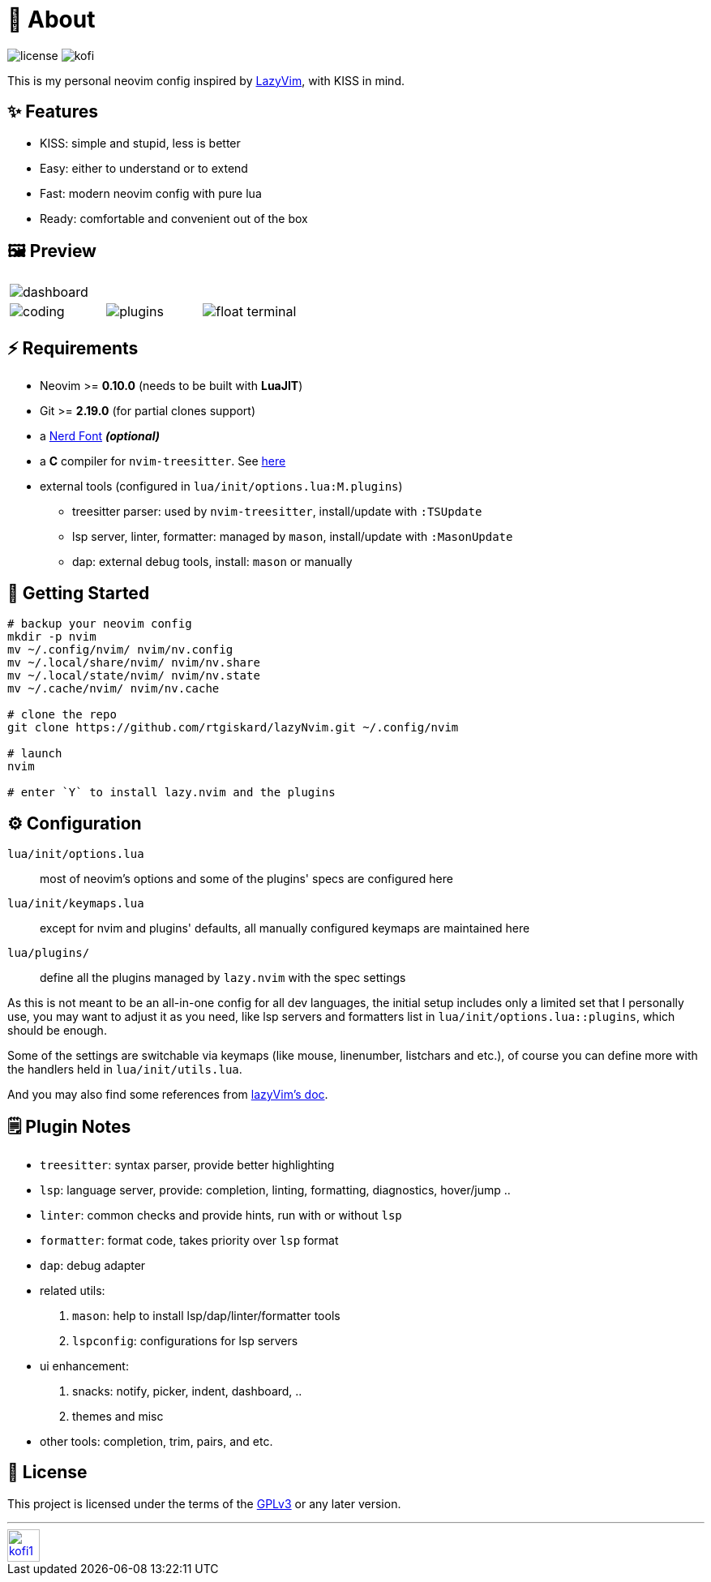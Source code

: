 = 📜 About

image:https://img.shields.io/badge/license-GPLv3-green.svg?style=flat[license]
image:https://img.shields.io/badge/Kofi-F16061.svg?logo=ko-fi&logoColor=white[kofi]

This is my personal neovim config inspired by https://github.com/LazyVim/LazyVim[LazyVim], with KISS in mind.


== ✨ Features

- KISS: simple and stupid, less is better
- Easy: either to understand or to extend
- Fast: modern neovim config with pure lua
- Ready: comfortable and convenient out of the box


== 🖼️ Preview

[cols="1,1,1", grid=none, frame=none]
|===
3+| image:https://github.com/user-attachments/assets/a99b4096-18dd-47d1-b6b0-7e0f0864f2ad[dashboard]
| image:https://github.com/user-attachments/assets/b3cb3838-64ea-43fc-88e2-a24febc92a48[coding]
| image:https://github.com/user-attachments/assets/d5a5e0c2-05f3-4c55-97e5-f4352ba6e4f2[plugins]
| image:https://github.com/user-attachments/assets/f03878a8-f95f-4d91-88a2-9740ddbbd921[float terminal]
|===


== ⚡️ Requirements

- Neovim >= *0.10.0* (needs to be built with *LuaJIT*)
- Git >= *2.19.0* (for partial clones support)
- a https://www.nerdfonts.com/[Nerd Font] *_(optional)_*
- a *C* compiler for `nvim-treesitter`. See https://github.com/nvim-treesitter/nvim-treesitter#requirements[here]

- external tools (configured in `lua/init/options.lua:M.plugins`)
* treesitter parser: used by `nvim-treesitter`, install/update with `:TSUpdate`
* lsp server, linter, formatter: managed by `mason`, install/update with `:MasonUpdate`
* dap: external debug tools, install: `mason` or manually


== 🚀 Getting Started

[source,bash]
----
# backup your neovim config
mkdir -p nvim
mv ~/.config/nvim/ nvim/nv.config
mv ~/.local/share/nvim/ nvim/nv.share
mv ~/.local/state/nvim/ nvim/nv.state
mv ~/.cache/nvim/ nvim/nv.cache

# clone the repo
git clone https://github.com/rtgiskard/lazyNvim.git ~/.config/nvim

# launch
nvim

# enter `Y` to install lazy.nvim and the plugins
----


== ⚙️ Configuration

`lua/init/options.lua`::
	most of neovim's options and some of the plugins' specs are configured here

`lua/init/keymaps.lua`::
	except for nvim and plugins' defaults, all manually configured keymaps are maintained here

`lua/plugins/`::
	define all the plugins managed by `lazy.nvim` with the spec settings

As this is not meant to be an all-in-one config for all dev languages, the initial setup includes
only a limited set that I personally use, you may want to adjust it as you need, like lsp servers
and formatters list in `lua/init/options.lua::plugins`, which should be enough.

Some of the settings are switchable via keymaps (like mouse, linenumber, listchars and etc.),
of course you can define more with the handlers held in `lua/init/utils.lua`.

And you may also find some references from https://www.lazyvim.org/[lazyVim's doc].


== 🗒️ Plugin Notes

- `treesitter`: syntax parser, provide better highlighting
- `lsp`: language server, provide: completion, linting, formatting, diagnostics, hover/jump ..
- `linter`: common checks and provide hints, run with or without `lsp`
- `formatter`: format code, takes priority over `lsp` format
- `dap`: debug adapter

- related utils:
. `mason`: help to install lsp/dap/linter/formatter tools
. `lspconfig`: configurations for lsp servers

- ui enhancement:
. snacks: notify, picker, indent, dashboard, ..
. themes and misc

- other tools: completion, trim, pairs, and etc.


== 🧾 License

This project is licensed under the terms of the https://www.gnu.org/licenses/gpl-3.0.html[GPLv3] or any later version.


---
image::https://storage.ko-fi.com/cdn/kofi1.png?v=3[height=40,link='https://ko-fi.com/E1E8MKPBZ']
